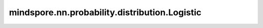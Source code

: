 mindspore.nn.probability.distribution.Logistic
================================================

.. py:class:: mindspore.nn.probability.distribution.Logistic(loc=None, scale=None, seed=None, dtype=mstype.float32, name='Logistic')

    逻辑斯谛分布（Logistic distribution）。

    **参数：**

    - **loc** (int, float, list, numpy.ndarray, Tensor) - 逻辑斯谛分布的位置。默认值：None。
    - **scale** (int, float, list, numpy.ndarray, Tensor) - 逻辑斯谛分布的尺度。默认值：None。
    - **seed** (int) - 采样时使用的种子。如果为None，则使用全局种子。默认值：None。
    - **dtype** (mindspore.dtype) - 事件样例的类型。默认值：mindspore.float32。
    - **name** (str) - 分布的名称。默认值：'Logistic'。

    **支持平台：**

    ``Ascend`` ``GPU``

    .. note:: 
        - `scale` 必须大于零。
        - `dtype` 必须是float，因为逻辑斯谛分布是连续的。

    **样例：**

    >>> import mindspore
    >>> import mindspore.nn as nn
    >>> import mindspore.nn.probability.distribution as msd
    >>> from mindspore import Tensor
    >>> # 初始化loc为3.0和scale为4.0的逻辑斯谛分布。
    >>> l1 = msd.Logistic(3.0, 4.0, dtype=mindspore.float32)
    >>> # 可以在没有参数的情况下初始化逻辑斯谛分布。
    >>> # 在这种情况下，`loc`和`scale`必须通过参数传入。
    >>> l2 = msd.Logistic(dtype=mindspore.float32)
    >>>
    >>> # 下面是用于测试的Tensor
    >>> value = Tensor([1.0, 2.0, 3.0], dtype=mindspore.float32)
    >>> loc_a = Tensor([2.0], dtype=mindspore.float32)
    >>> scale_a = Tensor([2.0, 2.0, 2.0], dtype=mindspore.float32)
    >>> loc_b = Tensor([1.0], dtype=mindspore.float32)
    >>> scale_b = Tensor([1.0, 1.5, 2.0], dtype=mindspore.float32)
    >>>
    >>> # 公共接口对应的概率函数的私有接口，包括`prob`、`log_prob`、`cdf`、`log_cdf`、`survival_function`、`log_survival`，具有以下相同的参数。
    >>> # 参数：
    >>> #     value  (Tensor)：要评估的值。
    >>> #     loc (Tensor)：分布的位置。默认值：self.loc.
    >>> #     scale (Tensor)：分布的尺度。默认值：self.scale.
    >>> # `prob`示例。
    >>> # 通过将'prob'替换为函数的名称，可以对其他概率函数进行类似的调用
    >>> ans = l1.prob(value)
    >>> print(ans.shape)
    (3,)
    >>> # 根据分布b进行评估。
    >>> ans = l1.prob(value, loc_b, scale_b)
    >>> print(ans.shape)
    (3,)
    >>> # 在函数调用期间必须传入`loc`和`scale`
    >>> ans = l1.prob(value, loc_a, scale_a)
    >>> print(ans.shape)
    (3,)
    >>> # 函数`mean`、`mode`、`sd`、`var`和`entropy`具有相同的参数。
    >>> # 参数：
    >>> #     loc (Tensor)：分布的位置。默认值：self.loc.
    >>> #     scale (Tensor)：分布的尺度。默认值：self.scale.
    >>> # 'mean'示例。`mode`、`sd`、`var`和`entropy`也类似。
    >>> ans = l1.mean()
    >>> print(ans.shape)
    ()
    >>> ans = l1.mean(loc_b, scale_b)
    >>> print(ans.shape)
    (3,)
    >>> # 在函数调用期间必须传入`loc`和`scale`。
    >>> ans = l1.mean(loc_a, scale_a)
    >>> print(ans.shape)
    (3,)
    >>> # `sample`示例。
    >>> # 参数：
    >>> #     shape (tuple)：样本的shape。默认值：()
    >>> #     loc (Tensor)：分布的位置。默认值：self.loc.
    >>> #     scale (Tensor)：分布的尺度。默认值：self.scale.
    >>> ans = l1.sample()
    >>> print(ans.shape)
    ()
    >>> ans = l1.sample((2,3))
    >>> print(ans.shape)
    (2, 3)
    >>> ans = l1.sample((2,3), loc_b, scale_b)
    >>> print(ans.shape)
    (2, 3, 3)
    >>> ans = l1.sample((2,3), loc_a, scale_a)
    >>> print(ans.shape)
    (2, 3, 3)
    
    .. py:method:: loc
        :property:

        返回分布位置。
        
    .. py:method:: scale
        :property:

        返回分布尺度。
        
